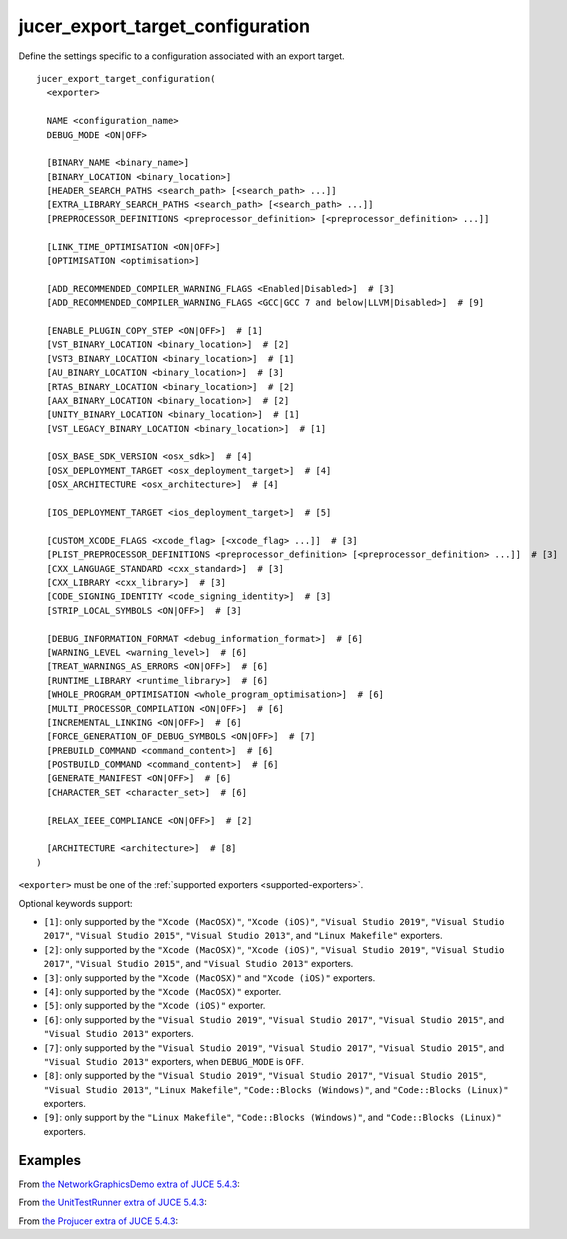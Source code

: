 .. # Copyright (C) 2017-2021  Alain Martin
.. #
.. # This file is part of FRUT.
.. #
.. # FRUT is free software: you can redistribute it and/or modify
.. # it under the terms of the GNU General Public License as published by
.. # the Free Software Foundation, either version 3 of the License, or
.. # (at your option) any later version.
.. #
.. # FRUT is distributed in the hope that it will be useful,
.. # but WITHOUT ANY WARRANTY; without even the implied warranty of
.. # MERCHANTABILITY or FITNESS FOR A PARTICULAR PURPOSE.  See the
.. # GNU General Public License for more details.
.. #
.. # You should have received a copy of the GNU General Public License
.. # along with FRUT.  If not, see <http://www.gnu.org/licenses/>.

jucer_export_target_configuration
=================================

Define the settings specific to a configuration associated with an export target.

::

  jucer_export_target_configuration(
    <exporter>

    NAME <configuration_name>
    DEBUG_MODE <ON|OFF>

    [BINARY_NAME <binary_name>]
    [BINARY_LOCATION <binary_location>]
    [HEADER_SEARCH_PATHS <search_path> [<search_path> ...]]
    [EXTRA_LIBRARY_SEARCH_PATHS <search_path> [<search_path> ...]]
    [PREPROCESSOR_DEFINITIONS <preprocessor_definition> [<preprocessor_definition> ...]]

    [LINK_TIME_OPTIMISATION <ON|OFF>]
    [OPTIMISATION <optimisation>]

    [ADD_RECOMMENDED_COMPILER_WARNING_FLAGS <Enabled|Disabled>]  # [3]
    [ADD_RECOMMENDED_COMPILER_WARNING_FLAGS <GCC|GCC 7 and below|LLVM|Disabled>]  # [9]

    [ENABLE_PLUGIN_COPY_STEP <ON|OFF>]  # [1]
    [VST_BINARY_LOCATION <binary_location>]  # [2]
    [VST3_BINARY_LOCATION <binary_location>]  # [1]
    [AU_BINARY_LOCATION <binary_location>]  # [3]
    [RTAS_BINARY_LOCATION <binary_location>]  # [2]
    [AAX_BINARY_LOCATION <binary_location>]  # [2]
    [UNITY_BINARY_LOCATION <binary_location>]  # [1]
    [VST_LEGACY_BINARY_LOCATION <binary_location>]  # [1]

    [OSX_BASE_SDK_VERSION <osx_sdk>]  # [4]
    [OSX_DEPLOYMENT_TARGET <osx_deployment_target>]  # [4]
    [OSX_ARCHITECTURE <osx_architecture>]  # [4]

    [IOS_DEPLOYMENT_TARGET <ios_deployment_target>]  # [5]

    [CUSTOM_XCODE_FLAGS <xcode_flag> [<xcode_flag> ...]]  # [3]
    [PLIST_PREPROCESSOR_DEFINITIONS <preprocessor_definition> [<preprocessor_definition> ...]]  # [3]
    [CXX_LANGUAGE_STANDARD <cxx_standard>]  # [3]
    [CXX_LIBRARY <cxx_library>]  # [3]
    [CODE_SIGNING_IDENTITY <code_signing_identity>]  # [3]
    [STRIP_LOCAL_SYMBOLS <ON|OFF>]  # [3]

    [DEBUG_INFORMATION_FORMAT <debug_information_format>]  # [6]
    [WARNING_LEVEL <warning_level>]  # [6]
    [TREAT_WARNINGS_AS_ERRORS <ON|OFF>]  # [6]
    [RUNTIME_LIBRARY <runtime_library>]  # [6]
    [WHOLE_PROGRAM_OPTIMISATION <whole_program_optimisation>]  # [6]
    [MULTI_PROCESSOR_COMPILATION <ON|OFF>]  # [6]
    [INCREMENTAL_LINKING <ON|OFF>]  # [6]
    [FORCE_GENERATION_OF_DEBUG_SYMBOLS <ON|OFF>]  # [7]
    [PREBUILD_COMMAND <command_content>]  # [6]
    [POSTBUILD_COMMAND <command_content>]  # [6]
    [GENERATE_MANIFEST <ON|OFF>]  # [6]
    [CHARACTER_SET <character_set>]  # [6]

    [RELAX_IEEE_COMPLIANCE <ON|OFF>]  # [2]

    [ARCHITECTURE <architecture>]  # [8]
  )

``<exporter>`` must be one of the :ref:`supported exporters <supported-exporters>`.

Optional keywords support:

- ``[1]``: only supported by the ``"Xcode (MacOSX)"``, ``"Xcode (iOS)"``,
  ``"Visual Studio 2019"``, ``"Visual Studio 2017"``, ``"Visual Studio 2015"``,
  ``"Visual Studio 2013"``, and ``"Linux Makefile"`` exporters.
- ``[2]``: only supported by the ``"Xcode (MacOSX)"``, ``"Xcode (iOS)"``,
  ``"Visual Studio 2019"``, ``"Visual Studio 2017"``, ``"Visual Studio 2015"``, and
  ``"Visual Studio 2013"`` exporters.
- ``[3]``: only supported by the ``"Xcode (MacOSX)"`` and ``"Xcode (iOS)"`` exporters.
- ``[4]``: only supported by the ``"Xcode (MacOSX)"`` exporter.
- ``[5]``: only supported by the ``"Xcode (iOS)"`` exporter.
- ``[6]``: only supported by the ``"Visual Studio 2019"``, ``"Visual Studio 2017"``,
  ``"Visual Studio 2015"``, and ``"Visual Studio 2013"`` exporters.
- ``[7]``: only supported by the ``"Visual Studio 2019"``, ``"Visual Studio 2017"``,
  ``"Visual Studio 2015"``, and ``"Visual Studio 2013"`` exporters, when ``DEBUG_MODE`` is
  ``OFF``.
- ``[8]``: only supported by the ``"Visual Studio 2019"``, ``"Visual Studio 2017"``,
  ``"Visual Studio 2015"``, ``"Visual Studio 2013"``, ``"Linux Makefile"``,
  ``"Code::Blocks (Windows)"``, and ``"Code::Blocks (Linux)"`` exporters.
- ``[9]``: only support by the ``"Linux Makefile"``, ``"Code::Blocks (Windows)"``, and
  ``"Code::Blocks (Linux)"`` exporters.


Examples
--------

From `the NetworkGraphicsDemo extra of JUCE 5.4.3 <https://github.com/McMartin/FRUT/blob/
main/generated/JUCE-5.4.3/extras/NetworkGraphicsDemo/CMakeLists.txt#L176-L182>`_:

.. code-block:: cmake
  :lineno-start: 176

  jucer_export_target_configuration(
    "Xcode (MacOSX)"
    NAME "Debug"
    DEBUG_MODE ON
    BINARY_NAME "JUCE Network Graphics Demo"
    OSX_DEPLOYMENT_TARGET "10.9"
  )


From `the UnitTestRunner extra of JUCE 5.4.3 <https://github.com/McMartin/FRUT/blob/
main/generated/JUCE-5.4.3/extras/UnitTestRunner/CMakeLists.txt#L277-L284>`_:

.. code-block:: cmake
  :lineno-start: 277

  jucer_export_target_configuration(
    "Visual Studio 2017"
    NAME "Release"
    DEBUG_MODE OFF
    BINARY_NAME "UnitTestRunner"
    TREAT_WARNINGS_AS_ERRORS ON
    DEBUG_INFORMATION_FORMAT "None"
  )


From `the Projucer extra of JUCE 5.4.3 <https://github.com/McMartin/FRUT/blob/main/
generated/JUCE-5.4.3/extras/Projucer/CMakeLists.txt#L726-L733>`_:

.. code-block:: cmake
  :lineno-start: 726

  jucer_export_target_configuration(
    "Linux Makefile"
    NAME "Debug"
    DEBUG_MODE ON
    BINARY_NAME "Projucer"
    # HEADER_SEARCH_PATHS
    # EXTRA_LIBRARY_SEARCH_PATHS
  )
